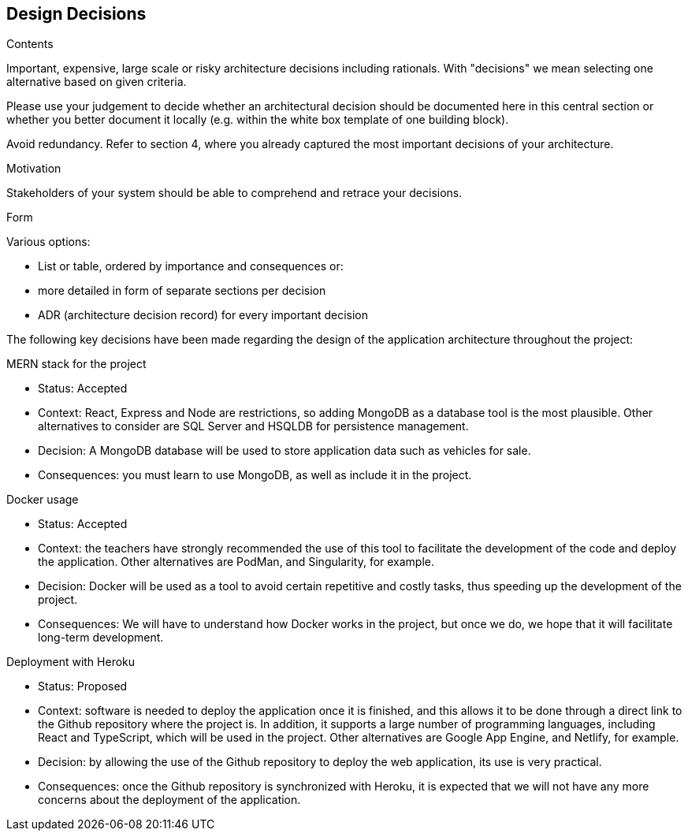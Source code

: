 [[section-design-decisions]]
== Design Decisions


[role="arc42help"]
****
.Contents
Important, expensive, large scale or risky architecture decisions including rationals.
With "decisions" we mean selecting one alternative based on given criteria.

Please use your judgement to decide whether an architectural decision should be documented
here in this central section or whether you better document it locally
(e.g. within the white box template of one building block).

Avoid redundancy. Refer to section 4, where you already captured the most important decisions of your architecture.

.Motivation
Stakeholders of your system should be able to comprehend and retrace your decisions.

.Form
Various options:

* List or table, ordered by importance and consequences or:
* more detailed in form of separate sections per decision
* ADR (architecture decision record) for every important decision
****

The following key decisions have been made regarding the design of the application architecture throughout the project:

.MERN stack for the project
* Status: Accepted
* Context: React, Express and Node are restrictions, so adding MongoDB as a database tool is the most plausible. Other alternatives to consider are SQL Server and HSQLDB for persistence management.
* Decision: A MongoDB database will be used to store application data such as vehicles for sale.
* Consequences: you must learn to use MongoDB, as well as include it in the project.

.Docker usage
* Status: Accepted
* Context: the teachers have strongly recommended the use of this tool to facilitate the development of the code and deploy the application. Other alternatives are PodMan, and Singularity, for example.
* Decision: Docker will be used as a tool to avoid certain repetitive and costly tasks, thus speeding up the development of the project.
* Consequences: We will have to understand how Docker works in the project, but once we do, we hope that it will facilitate long-term development.

.Deployment with Heroku
* Status: Proposed
* Context: software is needed to deploy the application once it is finished, and this allows it to be done through a direct link to the Github repository where the project is. In addition, it supports a large number of programming languages, including React and TypeScript, which will be used in the project. Other alternatives are Google App Engine, and Netlify, for example.
* Decision: by allowing the use of the Github repository to deploy the web application, its use is very practical.
* Consequences: once the Github repository is synchronized with Heroku, it is expected that we will not have any more concerns about the deployment of the application.
